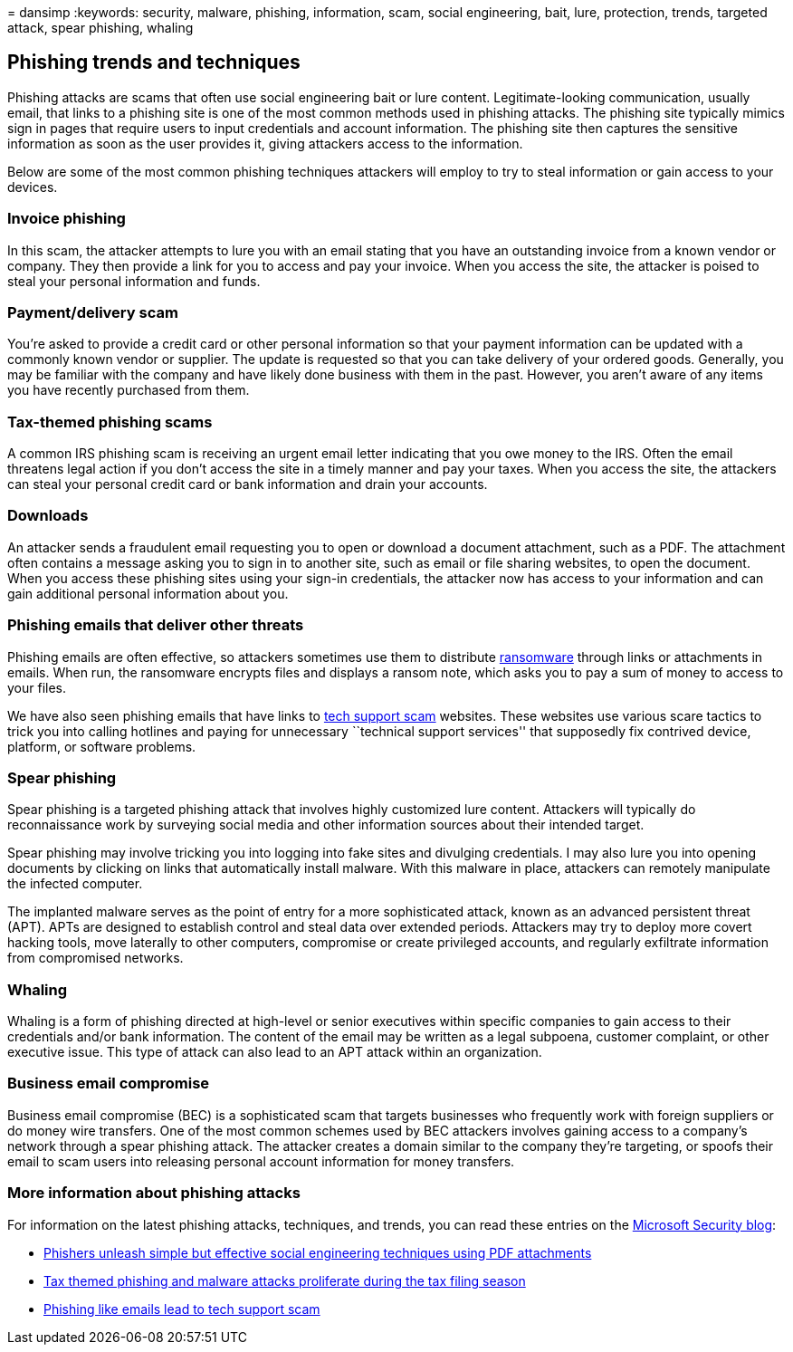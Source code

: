= 
dansimp
:keywords: security, malware, phishing, information, scam, social
engineering, bait, lure, protection, trends, targeted attack, spear
phishing, whaling

== Phishing trends and techniques

Phishing attacks are scams that often use social engineering bait or
lure content. Legitimate-looking communication, usually email, that
links to a phishing site is one of the most common methods used in
phishing attacks. The phishing site typically mimics sign in pages that
require users to input credentials and account information. The phishing
site then captures the sensitive information as soon as the user
provides it, giving attackers access to the information.

Below are some of the most common phishing techniques attackers will
employ to try to steal information or gain access to your devices.

=== Invoice phishing

In this scam, the attacker attempts to lure you with an email stating
that you have an outstanding invoice from a known vendor or company.
They then provide a link for you to access and pay your invoice. When
you access the site, the attacker is poised to steal your personal
information and funds.

=== Payment/delivery scam

You’re asked to provide a credit card or other personal information so
that your payment information can be updated with a commonly known
vendor or supplier. The update is requested so that you can take
delivery of your ordered goods. Generally, you may be familiar with the
company and have likely done business with them in the past. However,
you aren’t aware of any items you have recently purchased from them.

=== Tax-themed phishing scams

A common IRS phishing scam is receiving an urgent email letter
indicating that you owe money to the IRS. Often the email threatens
legal action if you don’t access the site in a timely manner and pay
your taxes. When you access the site, the attackers can steal your
personal credit card or bank information and drain your accounts.

=== Downloads

An attacker sends a fraudulent email requesting you to open or download
a document attachment, such as a PDF. The attachment often contains a
message asking you to sign in to another site, such as email or file
sharing websites, to open the document. When you access these phishing
sites using your sign-in credentials, the attacker now has access to
your information and can gain additional personal information about you.

=== Phishing emails that deliver other threats

Phishing emails are often effective, so attackers sometimes use them to
distribute link:/security/compass/human-operated-ransomware[ransomware]
through links or attachments in emails. When run, the ransomware
encrypts files and displays a ransom note, which asks you to pay a sum
of money to access to your files.

We have also seen phishing emails that have links to
link:support-scams.md[tech support scam] websites. These websites use
various scare tactics to trick you into calling hotlines and paying for
unnecessary ``technical support services'' that supposedly fix contrived
device, platform, or software problems.

=== Spear phishing

Spear phishing is a targeted phishing attack that involves highly
customized lure content. Attackers will typically do reconnaissance work
by surveying social media and other information sources about their
intended target.

Spear phishing may involve tricking you into logging into fake sites and
divulging credentials. I may also lure you into opening documents by
clicking on links that automatically install malware. With this malware
in place, attackers can remotely manipulate the infected computer.

The implanted malware serves as the point of entry for a more
sophisticated attack, known as an advanced persistent threat (APT). APTs
are designed to establish control and steal data over extended periods.
Attackers may try to deploy more covert hacking tools, move laterally to
other computers, compromise or create privileged accounts, and regularly
exfiltrate information from compromised networks.

=== Whaling

Whaling is a form of phishing directed at high-level or senior
executives within specific companies to gain access to their credentials
and/or bank information. The content of the email may be written as a
legal subpoena, customer complaint, or other executive issue. This type
of attack can also lead to an APT attack within an organization.

=== Business email compromise

Business email compromise (BEC) is a sophisticated scam that targets
businesses who frequently work with foreign suppliers or do money wire
transfers. One of the most common schemes used by BEC attackers involves
gaining access to a company’s network through a spear phishing attack.
The attacker creates a domain similar to the company they’re targeting,
or spoofs their email to scam users into releasing personal account
information for money transfers.

=== More information about phishing attacks

For information on the latest phishing attacks, techniques, and trends,
you can read these entries on the
https://www.microsoft.com/security/blog/[Microsoft Security blog]:

* https://cloudblogs.microsoft.com/microsoftsecure/2017/01/26/phishers-unleash-simple-but-effective-social-engineering-techniques-using-pdf-attachments/?source=mmpc[Phishers
unleash simple but effective social engineering techniques using PDF
attachments]
* https://cloudblogs.microsoft.com/microsoftsecure/2017/03/20/tax-themed-phishing-and-malware-attacks-proliferate-during-the-tax-filing-season/?source=mmpc[Tax
themed phishing and malware attacks proliferate during the tax filing
season]
* https://cloudblogs.microsoft.com/microsoftsecure/2017/08/07/links-in-phishing-like-emails-lead-to-tech-support-scam/?source=mmpc[Phishing
like emails lead to tech support scam]
